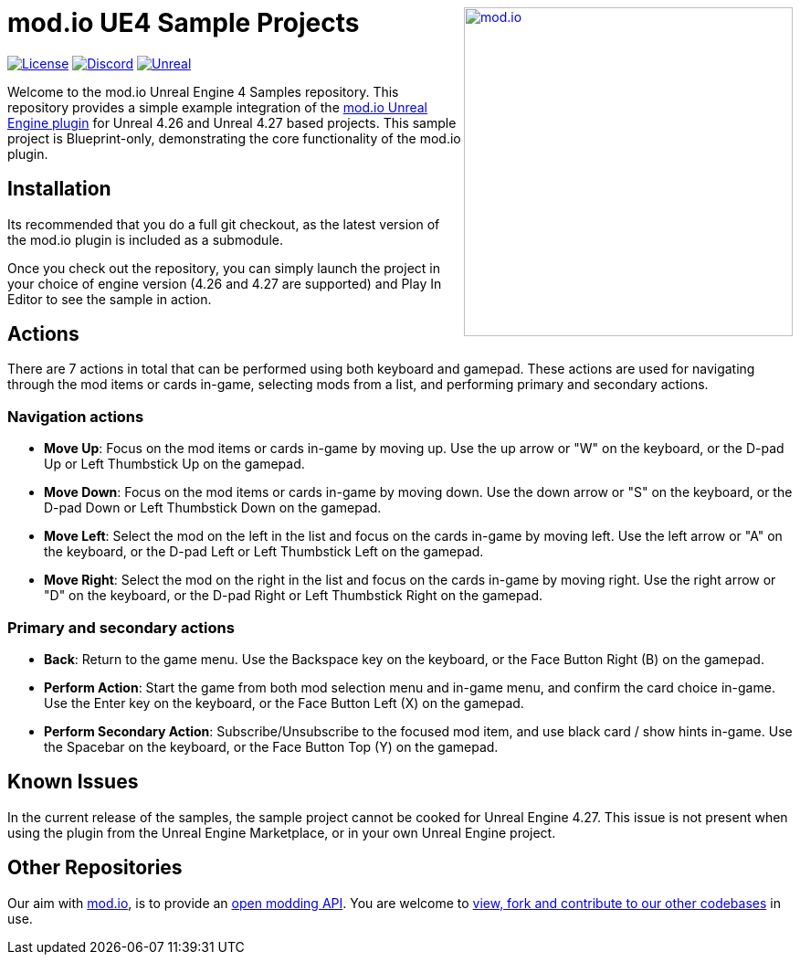 ++++
<a href="https://mod.io"><img src="https://mod.io/images/branding/modio-logo-bluedark.svg" alt="mod.io" width="360" align="right"/></a>
++++
# mod.io UE4 Sample Projects

image:https://img.shields.io/badge/license-MIT-brightgreen.svg[alt="License", link="https://github.com/modio/modio-sdk/blob/master/LICENSE"]
image:https://img.shields.io/discord/389039439487434752.svg?label=Discord&logo=discord&color=7289DA&labelColor=2C2F33[alt="Discord", link="https://discord.mod.io"]
image:https://img.shields.io/badge/Unreal-4.26%2B-dea309[alt="Unreal", link="https://www.unrealengine.com"]

Welcome to the mod.io Unreal Engine 4 Samples repository. This repository provides a simple example integration of the https://github.com/modio/modio-ue[mod.io Unreal Engine plugin] for Unreal 4.26 and Unreal 4.27 based projects. This sample project is Blueprint-only, demonstrating the core functionality of the mod.io plugin.

== Installation

Its recommended that you do a full git checkout, as the latest version of the mod.io plugin is included as a submodule. 

Once you check out the repository, you can simply launch the project in your choice of engine version (4.26 and 4.27 are supported) and Play In Editor to see the sample in action.

== Actions

There are 7 actions in total that can be performed using both keyboard and gamepad. These actions are used for navigating through the mod items or cards in-game, selecting mods from a list, and performing primary and secondary actions.

=== Navigation actions

* *Move Up*: Focus on the mod items or cards in-game by moving up. Use the up arrow or "W" on the keyboard, or the D-pad Up or Left Thumbstick Up on the gamepad.
* *Move Down*: Focus on the mod items or cards in-game by moving down. Use the down arrow or "S" on the keyboard, or the D-pad Down or Left Thumbstick Down on the gamepad.
* *Move Left*: Select the mod on the left in the list and focus on the cards in-game by moving left. Use the left arrow or "A" on the keyboard, or the D-pad Left or Left Thumbstick Left on the gamepad.
* *Move Right*: Select the mod on the right in the list and focus on the cards in-game by moving right. Use the right arrow or "D" on the keyboard, or the D-pad Right or Left Thumbstick Right on the gamepad.

=== Primary and secondary actions

* *Back*: Return to the game menu. Use the Backspace key on the keyboard, or the Face Button Right (B) on the gamepad.
* *Perform Action*: Start the game from both mod selection menu and in-game menu, and confirm the card choice in-game. Use the Enter key on the keyboard, or the Face Button Left (X) on the gamepad.
* *Perform Secondary Action*: Subscribe/Unsubscribe to the focused mod item, and use black card / show hints in-game. Use the Spacebar on the keyboard, or the Face Button Top (Y) on the gamepad.

== Known Issues

In the current release of the samples, the sample project cannot be cooked for Unreal Engine 4.27. This issue is not present when using the plugin from the Unreal Engine Marketplace, or in your own Unreal Engine project.

== Other Repositories
Our aim with https://mod.io[mod.io], is to provide an https://docs.mod.io[open modding API]. You are welcome to https://github.com/modio[view, fork and contribute to our other codebases] in use.
